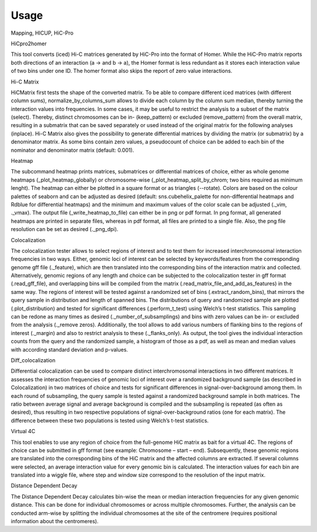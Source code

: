 =====
Usage
=====

Mapping, HICUP, HiC-Pro


HiCpro2homer

This tool converts (iced) Hi-C matrices generated by HiC-Pro into the format of Homer. While the HiC-Pro matrix reports both directions of an interaction (a -> and b -> a), the Homer format is less redundant as it stores each interaction value of two bins under one ID. The homer format also skips the report of zero value interactions.

Hi-C Matrix

HiCMatrix first tests the shape of the converted matrix. To be able to compare different iced matrices (with different column sums), normalize_by_columns_sum allows to divide each column by the column sum median, thereby turning the interaction values into frequencies. In some cases, it may be useful to restrict the analysis to a subset of the matrix (select). Thereby, distinct chromosomes can be in- (keep_pattern) or excluded (remove_pattern) from the overall matrix, resulting in a submatrix that can be saved separately or used instead of the original matrix for the following analyses (inplace).
Hi-C Matrix also gives the possibility to generate differential matrices by dividing the matrix (or submatrix) by a denominator matrix. As some bins contain zero values, a pseudocount of choice can be added to each bin of the nominator and denominator matrix (default: 0.001).

Heatmap

The subcommand heatmap prints matrices, submatrices or differential matrices of choice, either as whole genome heatmaps (_plot_heatmap_globally) or chromosome-wise (_plot_heatmap_split_by_chrom; two bins required as minimum lenght). The heatmap can either be plotted in a square format or as triangles (--rotate). Colors are based on the colour palettes of seaborn and can be adjusted as desired (default: sns.cubehelix_palette for non-differential heatmaps and Rdblue for differential heatmaps) and the minimum and maximum values of the color scale can be adjusted (._vim, ._vmax). The output file (_write_heatmap_to_file) can either be in png or pdf format. In png format, all generated heatmaps are printed in separate files, whereas in pdf format, all files are printed to a single file. Also, the png file resolution can be set as desired (._png_dpi).

Colocalization

The colocalization tester allows to select regions of interest and to test them for increased interchromosomal interaction frequencies in two ways.  Either, genomic loci of interest can be selected by keywords/features from the corresponding genome gff file (._feature), which are then translated into the corresponding bins of the interaction matrix and collected. Alternatively, genomic regions of any length and choice can be subjected to the colocalization tester in gff format (.read_gff_file), and overlapping bins will be compiled from the matrix (.read_matrix_file_and_add_as_features) in the same way. The regions of interest will be tested against a randomized set of bins (.extract_random_bins), that mirrors the query sample in distribution and length of spanned bins. The distributions of query and randomized sample are plotted (.plot_distribution) and tested for significant differences (.perform_t_test) using Welch’s t-test statistics. This sampling can be redone as many times as desired (._number_of_subsamplings) and bins with zero values can be in- or excluded from the analysis (._remove zeros). Additionally, the tool allows to add various numbers of flanking bins to the regions of interest (._margin) and also to restrict analysis to these (._flanks_only). As output, the tool gives the individual interaction counts from the query and the randomized sample, a histogram of those as a pdf, as well as mean and median values with according standard deviation and p-values.

Diff_colocalization

Differential colocalization can be used to compare distinct interchromosomal interactions in two different matrices. It assesses the interaction frequencies of genomic loci of interest over a randomized background sample (as described in Colocalization) in two matrices of choice and tests for significant differences in signal-over-background among them. In each round of subsampling, the query sample is tested against a randomized background sample in both matrices. The ratio between average signal and average background is compiled and the subsampling is repeated (as often as desired), thus resulting in two respective populations of signal-over-background ratios (one for each matrix). The difference between these two populations is tested using Welch’s t-test statistics.

Virtual 4C

This tool enables to use any region of choice from the full-genome HiC matrix as bait for a virtual 4C. The regions of choice can be submitted in gff format (see example: Chromosome – start – end). Subsequently, these genomic regions are translated into the corresponding bins of the HiC matrix and the affected columns are extracted. If several columns were selected, an average interaction value for every genomic bin is calculated. The interaction values for each bin are translated into a wiggle file, where step and window size correspond to the resolution of the input matrix. 

Distance Dependent Decay

The Distance Dependent Decay calculates bin-wise the mean or median interaction frequencies for any given genomic distance. This can be done for individual chromosomes or across multiple chromosomes. Further, the analysis can be conducted arm-wise by splitting the individual chromosomes at the site of the centromere (requires positional information about the centromeres).
